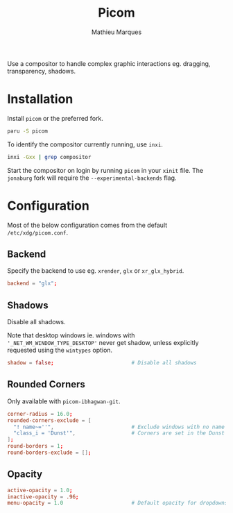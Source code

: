 # -*- after-save-hook: (org-babel-tangle t); -*-
#+TITLE: Picom
#+AUTHOR: Mathieu Marques
#+PROPERTY: header-args:conf :tangle ~/.config/picom/picom.conf

Use a compositor to handle complex graphic interactions eg. dragging,
transparency, shadows.

* Installation

Install =picom= or the preferred fork.

#+BEGIN_SRC sh
paru -S picom
#+END_SRC

To identify the compositor currently running, use =inxi=.

#+BEGIN_SRC sh
inxi -Gxx | grep compositor
#+END_SRC

Start the compositor on login by running =picom= in your =xinit= file. The
=jonaburg= fork will require the =--experimental-backends= flag.

* Configuration

Most of the below configuration comes from the default =/etc/xdg/picom.conf=.

** Backend

Specify the backend to use eg. =xrender=, =glx= or =xr_glx_hybrid=.

#+BEGIN_SRC conf
backend = "glx";
#+END_SRC

** Shadows

Disable all shadows.

Note that desktop windows ie. windows with ='_NET_WM_WINDOW_TYPE_DESKTOP'= never
get shadow, unless explicitly requested using the =wintypes= option.

#+BEGIN_SRC conf
shadow = false;                         # Disable all shadows
#+END_SRC

** Rounded Corners

Only available with =picom-ibhagwan-git=.

#+BEGIN_SRC conf
corner-radius = 16.0;
rounded-corners-exclude = [
  "! name~=''",                         # Exclude windows with no name ie. bars
  "class_i = 'Dunst'",                  # Corners are set in the Dunst configuration
];
round-borders = 1;
round-borders-exclude = [];
#+END_SRC

** Opacity

#+BEGIN_SRC conf
active-opacity = 1.0;
inactive-opacity = .96;
menu-opacity = 1.0                      # Default opacity for dropdowns and popups
#+END_SRC
